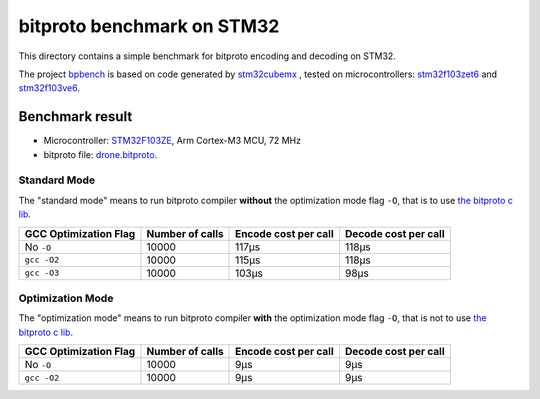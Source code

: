 bitproto benchmark on STM32
===========================

This directory contains a simple benchmark for bitproto encoding and decoding on STM32.

The project `bpbench <bpbench>`_ is based on code generated by
`stm32cubemx <https://www.st.com/en/development-tools/stm32cubemx.html>`_ ,
tested on microcontrollers: `stm32f103zet6 <https://www.st.com/en/microcontrollers-microprocessors/stm32f103ze.html>`_
and `stm32f103ve6 <https://www.st.com/en/microcontrollers-microprocessors/stm32f103ve.html>`_.

Benchmark result
----------------

* Microcontroller: `STM32F103ZE <https://www.st.com/en/microcontrolles-microprocessors/stm32f103ze.html>`_,
  Arm Cortex-M3 MCU, 72 MHz
* bitproto file: `drone.bitproto <drone.bitproto>`_.

Standard Mode
^^^^^^^^^^^^^

The "standard mode" means to run bitproto compiler **without**
the optimization mode flag ``-O``, that is to use `the bitproto c lib <../../lib/c>`_.

.. list-table::
   :header-rows: 1

   * - GCC Optimization Flag
     - Number of calls
     - Encode cost per call
     - Decode cost per call
   * - No ``-O``
     - 10000
     - 117μs
     - 118μs
   * - ``gcc -O2``
     - 10000
     - 115μs
     - 118μs
   * - ``gcc -O3``
     - 10000
     - 103μs
     - 98μs

Optimization Mode
^^^^^^^^^^^^^^^^^

The "optimization mode" means to run bitproto compiler **with**
the optimization mode flag ``-O``, that is not to use `the bitproto c lib <../../lib/c>`_.

.. list-table::
   :header-rows: 1

   * - GCC Optimization Flag
     - Number of calls
     - Encode cost per call
     - Decode cost per call
   * - No ``-O``
     - 10000
     - 9μs
     - 9μs
   * - ``gcc -O2``
     - 10000
     - 9μs
     - 9μs
